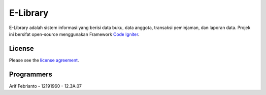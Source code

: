 #########
E-Library
#########

E-Library adalah sistem informasi yang berisi data buku, data anggota, transaksi peminjaman, dan laporan data. Projek ini bersifat open-source menggunakan Framework `Code Igniter <http://codeigniter.com>`_.


*******
License
*******

Please see the `license
agreement <https://github.com/bcit-ci/CodeIgniter/blob/develop/user_guide_src/source/license.rst>`_.


***************
Programmers
***************

Arif Febrianto - 12191960 - 12.3A.07
